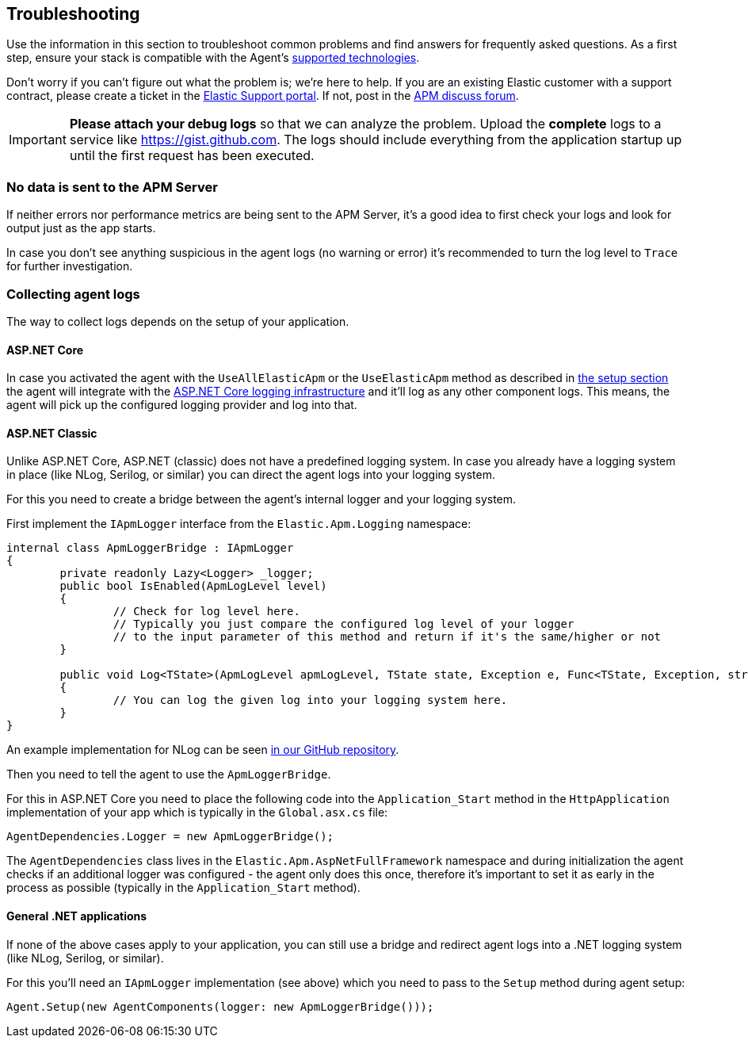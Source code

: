 ifdef::env-github[]
NOTE: For the best reading experience,
please view this documentation at https://www.elastic.co/guide/en/apm/agent/dotnet[elastic.co]
endif::[]

[[troubleshooting]]
== Troubleshooting

Use the information in this section to troubleshoot common problems and find
answers for frequently asked questions.
As a first step, ensure your stack is compatible with the Agent's <<supported-technologies,supported technologies>>.

Don't worry if you can't figure out what the problem is; we’re here to help.
If you are an existing Elastic customer with a support contract, please create a ticket in the
https://support.elastic.co/customers/s/login/[Elastic Support portal].
If not, post in the https://discuss.elastic.co/c/apm[APM discuss forum].

IMPORTANT: *Please attach your debug logs* so that we can analyze the problem.
Upload the *complete* logs to a service like https://gist.github.com.
The logs should include everything from the application startup up until the first request has been executed.

[float]
[[no-data-sent]]
=== No data is sent to the APM Server

If neither errors nor performance metrics are being sent to the APM Server,
it's a good idea to first check your logs and look for output just as the app starts.

In case you don't see anything suspicious in the agent logs (no warning or error) it's recommended to turn the log level to `Trace` for further investigation.

=== Collecting agent logs

The way to collect logs depends on the setup of your application.

==== ASP.NET Core 

In case you activated the agent with the `UseAllElasticApm` or the `UseElasticApm` method as described in <<setup-asp-net-core,the setup section>> the agent will integrate with the https://docs.microsoft.com/en-us/aspnet/core/fundamentals/logging/?view=aspnetcore-3.1[ASP.NET Core logging infrastructure] and it'll log as any other component logs. This means, the agent will pick up the configured logging provider and log into that.

==== ASP.NET Classic

Unlike ASP.NET Core, ASP.NET (classic) does not have a predefined logging system. In case you already have a logging system in place (like NLog, Serilog, or similar) you can direct the agent logs into your logging system.

For this you need to create a bridge between the agent's internal logger and your logging system. 

First implement the `IApmLogger` interface from the `Elastic.Apm.Logging` namespace:

[source,csharp]
----
internal class ApmLoggerBridge : IApmLogger
{
	private readonly Lazy<Logger> _logger;
	public bool IsEnabled(ApmLogLevel level)
	{
		// Check for log level here.
		// Typically you just compare the configured log level of your logger
		// to the input parameter of this method and return if it's the same/higher or not
	}

	public void Log<TState>(ApmLogLevel apmLogLevel, TState state, Exception e, Func<TState, Exception, string> formatter)
	{
		// You can log the given log into your logging system here.
	}
}
----

An example implementation for NLog can be seen https://github.com/elastic/apm-agent-dotnet/blob/master/sample/AspNetFullFrameworkSampleApp/App_Start/ApmLoggerToNLog.cs[in our GitHub repository].

Then you need to tell the agent to use the `ApmLoggerBridge`.

For this in ASP.NET Core you need to place the following code into the `Application_Start` method in the `HttpApplication` implementation of your app which is typically in the `Global.asx.cs` file:

[source,csharp]
----
AgentDependencies.Logger = new ApmLoggerBridge();
----

The `AgentDependencies` class lives in the `Elastic.Apm.AspNetFullFramework` namespace and during initialization the agent checks if an additional logger was configured - the agent only does this once, therefore it's important to set it as early in the process as possible (typically in the `Application_Start` method).


==== General .NET applications

If none of the above cases apply to your application, you can still use a bridge and redirect agent logs into a .NET logging system (like NLog, Serilog, or similar).

For this you'll need an `IApmLogger` implementation (see above) which you need to pass to the `Setup` method during agent setup:

[source,csharp]
----
Agent.Setup(new AgentComponents(logger: new ApmLoggerBridge()));
----
